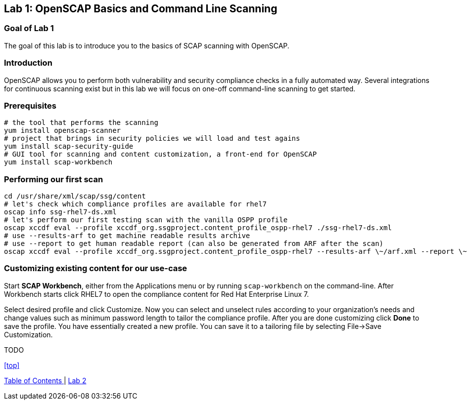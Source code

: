 == Lab 1: OpenSCAP Basics and Command Line Scanning

=== Goal of Lab 1
The goal of this lab is to introduce you to the basics of SCAP scanning with OpenSCAP.

=== Introduction
OpenSCAP allows you to perform both vulnerability and security compliance checks in a fully automated way. Several integrations for continuous scanning exist but in this lab we will focus on one-off command-line scanning to get started.

=== Prerequisites
 # the tool that performs the scanning
 yum install openscap-scanner
 # project that brings in security policies we will load and test agains
 yum install scap-security-guide
 # GUI tool for scanning and content customization, a front-end for OpenSCAP
 yum install scap-workbench

=== Performing our first scan
 cd /usr/share/xml/scap/ssg/content
 # let's check which compliance profiles are available for rhel7
 oscap info ssg-rhel7-ds.xml
 # let's perform our first testing scan with the vanilla OSPP profile
 oscap xccdf eval --profile xccdf_org.ssgproject.content_profile_ospp-rhel7 ./ssg-rhel7-ds.xml
 # use --results-arf to get machine readable results archive
 # use --report to get human readable report (can also be generated from ARF after the scan)
 oscap xccdf eval --profile xccdf_org.ssgproject.content_profile_ospp-rhel7 --results-arf \~/arf.xml --report \~report.html ./ssg-rhel7-ds.xml

=== Customizing existing content for our use-case
Start *SCAP Workbench*, either from the Applications menu or by running `scap-workbench` on the command-line.
After Workbench starts click RHEL7 to open the compliance content for Red Hat Enterprise Linux 7.

Select desired profile and click Customize. Now you can select and unselect rules according to your organization's needs and change values such as minimum password length to tailor the compliance profile. After you are done customizing click *Done* to save the profile. You have essentially created a new profile. You can save it to a tailoring file by selecting File->Save Customization.

TODO

<<top>>

link:README.adoc#table-of-contents[ Table of Contents ] | link:lab2.adoc[ Lab 2 ]
